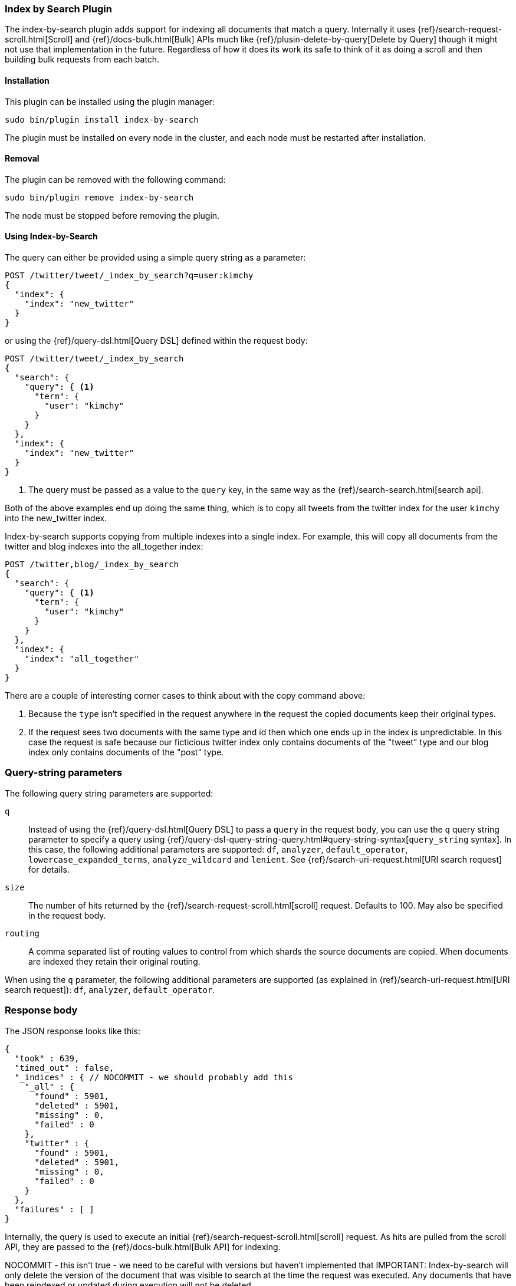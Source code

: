 [[plugins-index-by-search]]
=== Index by Search Plugin

The index-by-search plugin adds support for indexing all documents that match
a query. Internally it uses {ref}/search-request-scroll.html[Scroll] and
{ref}/docs-bulk.html[Bulk] APIs much like
{ref}/plusin-delete-by-query[Delete by Query] though it might not use that
implementation in the future. Regardless of how it does its work its safe to
think of it as doing a scroll and then building bulk requests from each batch.

[float]
==== Installation

This plugin can be installed using the plugin manager:

[source,sh]
----------------------------------------------------------------
sudo bin/plugin install index-by-search
----------------------------------------------------------------

The plugin must be installed on every node in the cluster, and each node must
be restarted after installation.

[float]
==== Removal

The plugin can be removed with the following command:

[source,sh]
----------------------------------------------------------------
sudo bin/plugin remove index-by-search
----------------------------------------------------------------

The node must be stopped before removing the plugin.

[[index-by-search-usage]]
==== Using Index-by-Search

The query can either be provided using a simple query string as
a parameter:

[source,shell]
--------------------------------------------------
POST /twitter/tweet/_index_by_search?q=user:kimchy
{
  "index": {
    "index": "new_twitter"
  }
}
--------------------------------------------------
// AUTOSENSE

or using the {ref}/query-dsl.html[Query DSL] defined within the request body:

[source,js]
--------------------------------------------------
POST /twitter/tweet/_index_by_search
{
  "search": {
    "query": { <1>
      "term": {
        "user": "kimchy"
      }
    }
  },
  "index": {
    "index": "new_twitter"
  }
}
--------------------------------------------------
// AUTOSENSE

<1> The query must be passed as a value to the `query` key, in the same way as
the {ref}/search-search.html[search api].

Both of the above examples end up doing the same thing, which is to copy all
tweets from the twitter index for the user `kimchy` into the new_twitter index.

Index-by-search supports copying from multiple indexes into a single index.
For example, this will copy all documents from the twitter and blog indexes
into the all_together index:
[source,js]
--------------------------------------------------
POST /twitter,blog/_index_by_search
{
  "search": {
    "query": { <1>
      "term": {
        "user": "kimchy"
      }
    }
  },
  "index": {
    "index": "all_together"
  }
}
--------------------------------------------------
// AUTOSENSE

There are a couple of interesting corner cases to think about with the copy
command above:

1. Because the `type` isn't specified in the request anywhere in the request
the copied documents keep their original types.
2. If the request sees two documents with the same type and id then which one
ends up in the index is unpredictable. In this case the request is safe because
our ficticious twitter index only contains documents of the "tweet" type and
our blog index only contains documents of the "post" type.

[float]
=== Query-string parameters

The following query string parameters are supported:

`q`::

Instead of using the {ref}/query-dsl.html[Query DSL] to pass a `query` in the request
body, you can use the `q` query string parameter to  specify a query using
{ref}/query-dsl-query-string-query.html#query-string-syntax[`query_string` syntax].
In this case, the following additional parameters are supported: `df`,
`analyzer`, `default_operator`,  `lowercase_expanded_terms`,
`analyze_wildcard` and `lenient`.
See {ref}/search-uri-request.html[URI search request] for details.

`size`::

The number of hits returned by the {ref}/search-request-scroll.html[scroll]
request.  Defaults to 100.  May also be specified in the request body.

`routing`::

A comma separated list of routing values to control from which shards the
source documents are copied. When documents are indexed they retain their
original routing.

When using the `q` parameter, the following additional parameters are
supported (as explained in {ref}/search-uri-request.html[URI search request]):
`df`, `analyzer`, `default_operator`.


[float]
=== Response body

The JSON response looks like this:

[source,js]
--------------------------------------------------
{
  "took" : 639,
  "timed_out" : false,
  "_indices" : { // NOCOMMIT - we should probably add this
    "_all" : {
      "found" : 5901,
      "deleted" : 5901,
      "missing" : 0,
      "failed" : 0
    },
    "twitter" : {
      "found" : 5901,
      "deleted" : 5901,
      "missing" : 0,
      "failed" : 0
    }
  },
  "failures" : [ ]
}
--------------------------------------------------

Internally, the query is used to execute an initial
{ref}/search-request-scroll.html[scroll] request. As hits are
pulled from the scroll API, they are passed to the {ref}/docs-bulk.html[Bulk
API] for indexing.

NOCOMMIT - this isn't true - we need to be careful with versions but haven't implemented that
IMPORTANT: Index-by-search will only delete the version of the document that
was visible to search at the time the request was executed. Any documents
that have been reindexed or updated during execution will not be deleted.

Since documents can be updated or deleted by external operations during the
_scroll-bulk_ process, the plugin keeps track of different counters for
each index, with the totals displayed under the `_all` index.  The counters
are as follows:

`found`::

The number of documents matching the query for the given index.

`deleted`::

The number of documents successfully deleted for the given index.

`missing`::

The number of documents that were missing when the plugin tried to delete
them. Missing documents were present when the original query was run, but have
already been deleted by another process.

`failed`::

The number of documents that failed to be deleted for the given index. A
document may fail to be deleted if it has been updated to a new version by
another process, or if the shard containing the document has gone missing due
to hardware failure, for example.

[[delete-by-query-plugin-reason]]
==== Why Delete-By-Query is a plugin

The old delete-by-query API in Elasticsearch 1.x was fast but problematic. We
decided to remove the feature from Elasticsearch for these reasons:

Forward compatibility::

    The old implementation wrote a delete-by-query request, including the
    query, to the transaction log.  This meant that, when upgrading to a new
    version, old unsupported queries which cannot be executed might exist in
    the translog, thus causing data corruption.

Consistency and correctness::

    The old implementation executed the query and deleted all matching docs on
    the primary first.  It then repeated this procedure on each replica shard.
    There was no guarantee that the queries on the primary and the replicas
    matched the same document, so it was quite possible to end up with
    different documents on each shard copy.

Resiliency::

    The old implementation could cause out-of-memory exceptions, merge storms,
    and dramatic slow downs if used incorrectly.

[float]
=== New delete-by-query implementation

The new implementation, provided by this plugin, is built internally
using  {ref}/search-request-scroll.html[scroll] to return
the document IDs and versions of all the documents that need to be deleted.
It then uses  the {ref}/docs-bulk.html[`bulk` API] to do the actual deletion.

This can have performance as well as visibility implications. Delete-by-query
now has the following semantics:

non-atomic::

    A delete-by-query may fail at any time while some documents matching the
    query have already been deleted.

try-once::

    A delete-by-query may fail at any time and will not retry it's execution.
    All retry logic is left to the user.

syntactic sugar::

    A delete-by-query is equivalent to a scroll search ordered by `_doc` and
    corresponding bulk-deletes by ID.

point-in-time::

    A delete-by-query will only delete the documents that are visible at the
    point in time the delete-by-query was started, equivalent to the
    scan/scroll API.

consistent::

    A delete-by-query will yield consistent results across all replicas of a
    shard.

forward-compatible::

    A delete-by-query will only send IDs to the shards as deletes such that no
    queries are stored in the transaction logs that might not be supported in
    the future.

visibility::

    The effect of a delete-by-query request will not be visible to search
    until the user refreshes the index, or the index is refreshed
    automatically.

The new implementation suffers from two issues, which is why we decided to
move the functionality to a plugin instead of replacing the feautre in core:

* It is not as fast as the previous implementation. For most use cases, this
  difference should not be noticeable but users running delete-by-query on
  many matching documents may be affected.

* There is currently no way to monitor or cancel a running delete-by-query
  request, except for the `timeout` parameter.

We have plans to solve both of these issues in a later version of Elasticsearch.
